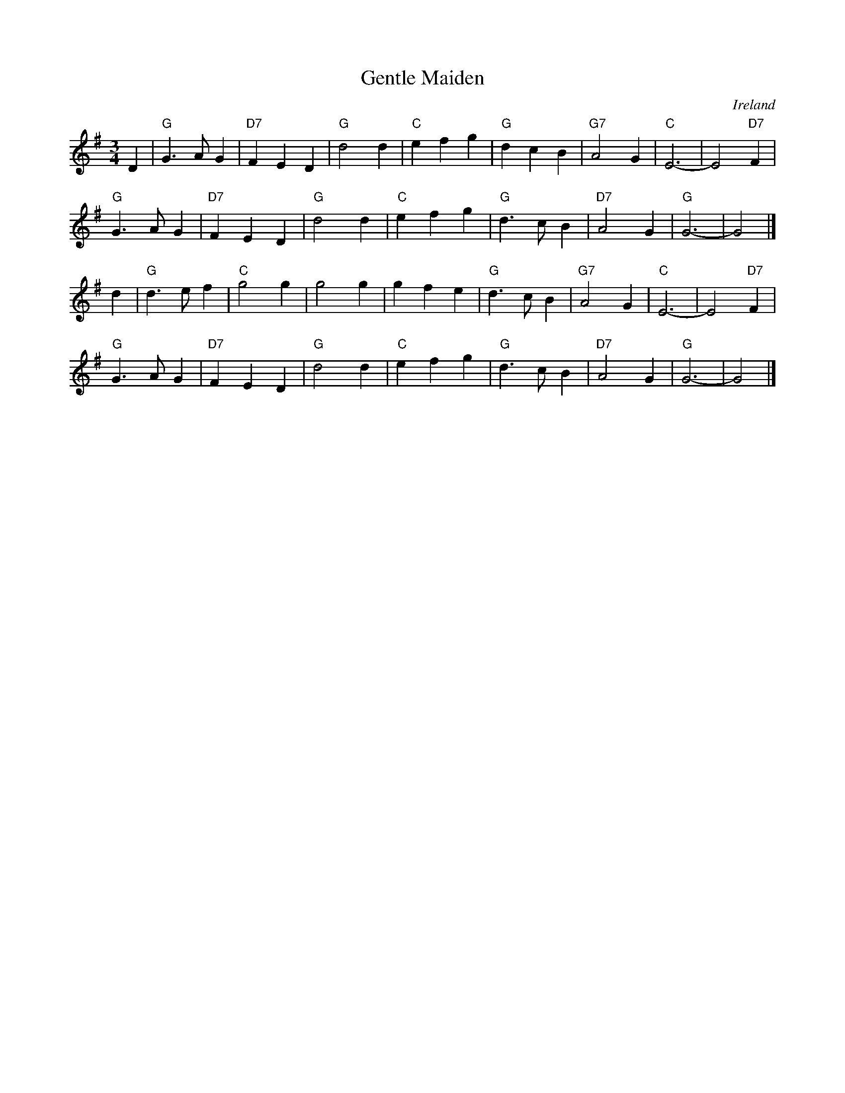 X: 9
T: Gentle Maiden
O: Ireland
M: 3/4
Z: Transcribed to abc by Mary Lou Knack
R: waltz
K: G
D2 |\
"G"G3  A G2 | "D7"F2 E2 D2 | "G"d4 d2 | "C"e2 f2  g2 |\
"G"d2 c2 B2 | "G7"A4    G2 | "C"E6-   |    E4 "D7"F2 | 
"G"G3  A G2 | "D7"F2 E2 D2 | "G"d4 d2 | "C"e2 f2  g2 |\
"G"d3  c B2 | "D7"A4    G2 | "G"G6-   |    G4 |] 
d2 |\
"G"d3 e f2 | "C"g4     g2 |    g4 g2 |    g2 f2  e2 |\
"G"d3 c B2 | "G7"A4    G2 | "C"E6-   |    E4 "D7"F2 | 
"G"G3 A G2 | "D7"F2 E2 D2 | "G"d4 d2 | "C"e2 f2 g2 |\
"G"d3 c B2 | "D7"A4    G2 | "G"G6-   |    G4 |] 
